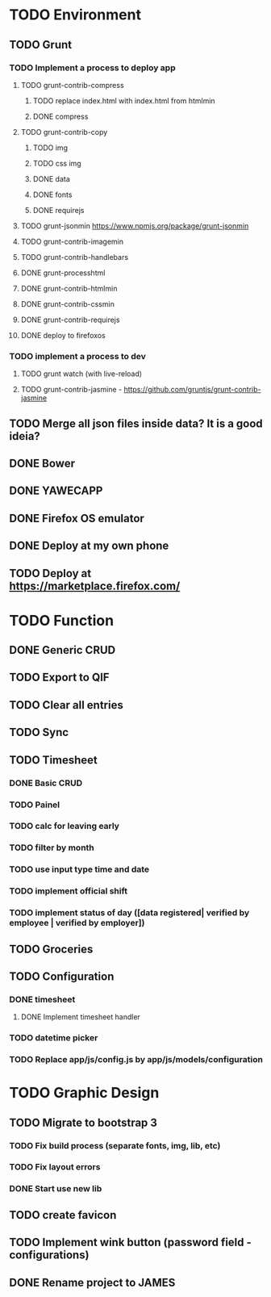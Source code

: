 * TODO Environment
** TODO Grunt
*** TODO Implement a process to deploy app
**** TODO grunt-contrib-compress
***** TODO replace index.html with index.html from htmlmin
***** DONE compress
**** TODO grunt-contrib-copy
***** TODO img
***** TODO css img
***** DONE data
***** DONE fonts
***** DONE requirejs
**** TODO grunt-jsonmin https://www.npmjs.org/package/grunt-jsonmin
**** TODO grunt-contrib-imagemin
**** TODO grunt-contrib-handlebars
**** DONE grunt-processhtml
**** DONE grunt-contrib-htmlmin
**** DONE grunt-contrib-cssmin
**** DONE grunt-contrib-requirejs
**** DONE deploy to firefoxos
*** TODO implement a process to dev
**** TODO grunt watch (with live-reload)
**** TODO grunt-contrib-jasmine - https://github.com/gruntjs/grunt-contrib-jasmine
** TODO Merge all json files inside data? It is a good ideia?
** DONE Bower
** DONE YAWECAPP
** DONE Firefox OS emulator
** DONE Deploy at my own phone
** TODO Deploy at https://marketplace.firefox.com/
* TODO Function
** DONE Generic CRUD
** TODO Export to QIF
** TODO Clear all entries
** TODO Sync
** TODO Timesheet
*** DONE Basic CRUD
*** TODO Painel
*** TODO calc for leaving early
*** TODO filter by month
*** TODO use input type time and date
*** TODO implement official shift
*** TODO implement status of day ([data registered| verified by employee | verified by employer])
** TODO Groceries
** TODO Configuration
*** DONE timesheet
**** DONE Implement timesheet handler
*** TODO datetime picker
*** TODO Replace app/js/config.js by app/js/models/configuration
* TODO Graphic Design
** TODO Migrate to bootstrap 3
*** TODO Fix build process (separate fonts, img, lib, etc)
*** TODO Fix layout errors
*** DONE Start use new lib
** TODO create favicon
** TODO Implement wink button (password field - configurations)
** DONE Rename project to JAMES
